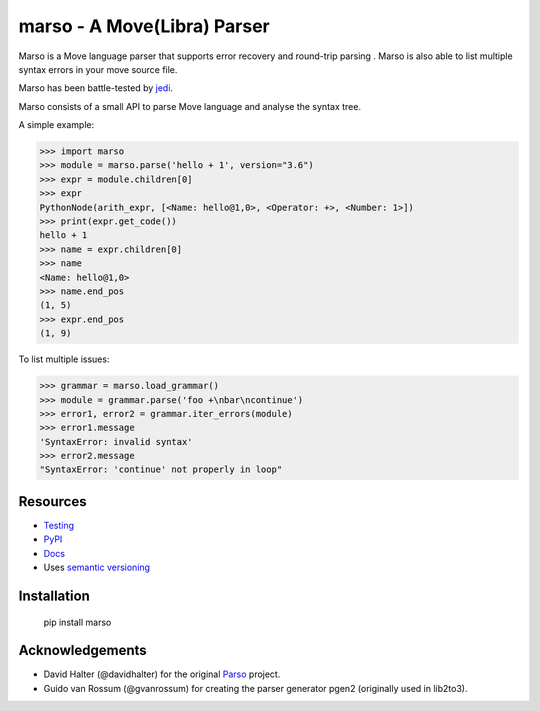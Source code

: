 ###################################################################
marso - A Move(Libra) Parser
###################################################################


.. image:: https://img.shields.io/pypi/v/marso.svg
    :target: https://pypi.org/project/marso/
    :alt: Marso

.. image:: https://img.shields.io/badge/license-MIT-blue.svg
    :target: ./LICENSE
    :alt: MIT licensed

.. image:: https://github.com/yuan-xy/marso/workflows/Python%20package/badge.svg
    :target: https://github.com/yuan-xy/marso/actions
    :alt: Python package



Marso is a Move language parser that supports error recovery and round-trip parsing
. Marso is also able to list multiple syntax errors in your move source file.

Marso has been battle-tested by jedi_. 

Marso consists of a small API to parse Move language and analyse the syntax tree.

A simple example:

.. code-block:: python

    >>> import marso
    >>> module = marso.parse('hello + 1', version="3.6")
    >>> expr = module.children[0]
    >>> expr
    PythonNode(arith_expr, [<Name: hello@1,0>, <Operator: +>, <Number: 1>])
    >>> print(expr.get_code())
    hello + 1
    >>> name = expr.children[0]
    >>> name
    <Name: hello@1,0>
    >>> name.end_pos
    (1, 5)
    >>> expr.end_pos
    (1, 9)

To list multiple issues:

.. code-block:: python

    >>> grammar = marso.load_grammar()
    >>> module = grammar.parse('foo +\nbar\ncontinue')
    >>> error1, error2 = grammar.iter_errors(module)
    >>> error1.message
    'SyntaxError: invalid syntax'
    >>> error2.message
    "SyntaxError: 'continue' not properly in loop"

Resources
=========

- `Testing <https://marso.readthedocs.io/en/latest/docs/development.html#testing>`_
- `PyPI <https://pypi.python.org/pypi/marso>`_
- `Docs <https://marso.readthedocs.org/en/latest/>`_
- Uses `semantic versioning <https://semver.org/>`_

Installation
============

    pip install marso



Acknowledgements
================

- David Halter (@davidhalter) for the original `Parso <https://github.com/davidhalter/parso>`_ project.
- Guido van Rossum (@gvanrossum) for creating the parser generator pgen2
  (originally used in lib2to3).


.. _jedi: https://github.com/yuan-xy/jedi
